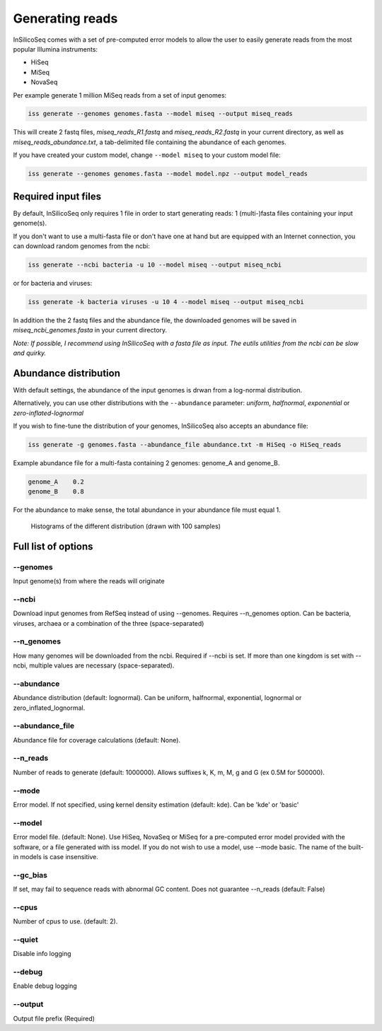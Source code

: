 .. _generate:

Generating reads
================

InSilicoSeq comes with a set of pre-computed error models to allow the user to easily generate reads from the most popular Illumina instruments:

- HiSeq
- MiSeq
- NovaSeq

Per example generate 1 million MiSeq reads from a set of input genomes:

.. code-block:: bash

    iss generate --genomes genomes.fasta --model miseq --output miseq_reads

This will create 2 fastq files, `miseq_reads_R1.fastq` and `miseq_reads_R2.fastq` in your current directory, as well as `miseq_reads_abundance.txt`, a tab-delimited file containing the abundance of each genomes.

If you have created your custom model, change ``--model miseq`` to your custom model file:

.. code-block:: bash

    iss generate --genomes genomes.fasta --model model.npz --output model_reads


Required input files
--------------------

By default, InSilicoSeq only requires 1 file in order to start generating reads: 1 (multi-)fasta files containing your input genome(s).

If you don't want to use a multi-fasta file or don't have one at hand but are equipped with an Internet connection, you can download random genomes from the ncbi:

.. code-block:: bash

    iss generate --ncbi bacteria -u 10 --model miseq --output miseq_ncbi

or for bacteria and viruses:

.. code-block:: bash

    iss generate -k bacteria viruses -u 10 4 --model miseq --output miseq_ncbi

In addition the the 2 fastq files and the abundance file, the downloaded genomes will be saved in `miseq_ncbi_genomes.fasta` in your current directory.

*Note: If possible, I recommend using InSilicoSeq with a fasta file as input.*
*The eutils utilities from the ncbi can be slow and quirky.*


Abundance distribution
----------------------

With default settings, the abundance of the input genomes is drwan from a log-normal distribution.

Alternatively, you can use other distributions with the ``--abundance`` parameter: `uniform`, `halfnormal`, `exponential` or `zero-inflated-lognormal`

If you wish to fine-tune the distribution of your genomes, InSilicoSeq also accepts an abundance file:

.. code-block:: bash

    iss generate -g genomes.fasta --abundance_file abundance.txt -m HiSeq -o HiSeq_reads

Example abundance file for a multi-fasta containing 2 genomes: genome_A and genome_B.

.. code-block:: bash

    genome_A    0.2
    genome_B    0.8


For the abundance to make sense, the total abundance in your abundance file must equal 1.

.. figure:: distributions.png

    Histograms of the different distribution (drawn with 100 samples)


Full list of options
--------------------

--genomes
^^^^^^^^^

Input genome(s) from where the reads will originate

--ncbi
^^^^^^

Download input genomes from RefSeq instead of using --genomes.
Requires --n_genomes option.
Can be bacteria, viruses, archaea or a combination of the three (space-separated)

--n_genomes
^^^^^^^^^^^

How many genomes will be downloaded from the ncbi.
Required if --ncbi is set.
If more than one kingdom is set with --ncbi, multiple values are necessary (space-separated).

--abundance
^^^^^^^^^^^

Abundance distribution (default: lognormal).
Can be uniform, halfnormal, exponential, lognormal or zero_inflated_lognormal.

--abundance_file
^^^^^^^^^^^^^^^^

Abundance file for coverage calculations (default: None).

--n_reads
^^^^^^^^^

Number of reads to generate (default: 1000000).
Allows suffixes k, K, m, M, g and G (ex 0.5M for 500000).

--mode
^^^^^^^

Error model. If not specified, using kernel density estimation (default: kde).
Can be 'kde' or 'basic'

--model
^^^^^^^^

Error model file. (default: None).
Use HiSeq, NovaSeq or MiSeq for a pre-computed error model provided with the software, or a file generated with iss model.
If you do not wish to use a model, use --mode basic.
The name of the built-in models is case insensitive.

--gc_bias
^^^^^^^^^

If set, may fail to sequence reads with abnormal GC content.
Does not guarantee --n_reads (default: False)

--cpus
^^^^^^

Number of cpus to use. (default: 2).

--quiet
^^^^^^^

Disable info logging

--debug
^^^^^^^

Enable debug logging

--output
^^^^^^^^

Output file prefix (Required)
